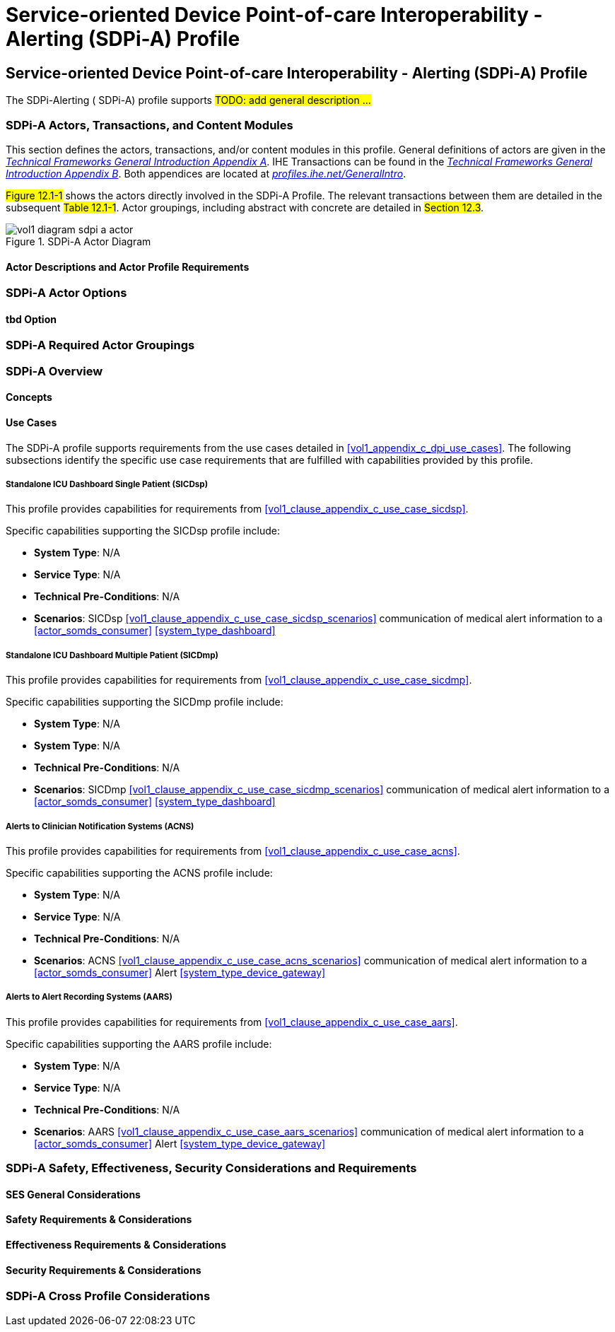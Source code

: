 = Service-oriented Device Point-of-care Interoperability - Alerting (SDPi-A) Profile

// 12.
[sdpi_offset=12]
== Service-oriented Device Point-of-care Interoperability - Alerting (SDPi-A) Profile

The SDPi-Alerting ([[acronym_sdpi_a,SDPi-A]] SDPi-A) profile supports #TODO: add general description ...#

// 12.1
=== SDPi-A Actors, Transactions, and Content Modules

This section defines the actors, transactions, and/or content modules in this profile.
General definitions of actors are given in the https://profiles.ihe.net/GeneralIntro/ch-A.html[_Technical Frameworks General Introduction Appendix A_].
IHE Transactions can be found in the https://profiles.ihe.net/GeneralIntro/ch-B.html[_Technical Frameworks General Introduction Appendix B_].
Both appendices are located at https://profiles.ihe.net/GeneralIntro/[_profiles.ihe.net/GeneralIntro_].

#Figure 12.1-1# shows the actors directly involved in the SDPi-A Profile.
The relevant transactions between them are detailed in the subsequent #Table 12.1-1#.
Actor groupings, including abstract with concrete are detailed in #Section 12.3#.

.SDPi-A Actor Diagram

image::../images/vol1-diagram-sdpi-a-actor.svg[]


// 12.1.1
==== Actor Descriptions and Actor Profile Requirements

// 12.2
=== SDPi-A Actor Options

// 12.2.1
==== tbd Option
// NOTE:  These options are TBD for SDPi 1.0

// 12.3
=== SDPi-A Required Actor Groupings

// 12.4
=== SDPi-A Overview

// 12.4.1
==== Concepts

// 12.4.2
==== Use Cases
The SDPi-A profile supports requirements from the use cases detailed in <<vol1_appendix_c_dpi_use_cases>>.  The following subsections identify the specific use case requirements that are fulfilled with capabilities provided by this profile.


===== Standalone ICU Dashboard Single Patient (SICDsp)
This profile provides capabilities for requirements from <<vol1_clause_appendix_c_use_case_sicdsp>>.

Specific capabilities supporting the SICDsp profile include:

* *System Type*:  N/A
* *Service Type*:  N/A
* *Technical Pre-Conditions*: N/A
* *Scenarios*: SICDsp <<vol1_clause_appendix_c_use_case_sicdsp_scenarios>> communication of medical alert information to a <<actor_somds_consumer>> <<system_type_dashboard>>



===== Standalone ICU Dashboard Multiple Patient (SICDmp)
This profile provides capabilities for requirements from <<vol1_clause_appendix_c_use_case_sicdmp>>.

Specific capabilities supporting the SICDmp profile include:

* *System Type*:  N/A
* *System Type*:  N/A
* *Technical Pre-Conditions*: N/A
* *Scenarios*: SICDmp <<vol1_clause_appendix_c_use_case_sicdmp_scenarios>> communication of medical alert information to a <<actor_somds_consumer>> <<system_type_dashboard>>


===== Alerts to Clinician Notification Systems (ACNS)
This profile provides capabilities for requirements from <<vol1_clause_appendix_c_use_case_acns>>.

Specific capabilities supporting the ACNS profile include:

* *System Type*:  N/A
* *Service Type*:  N/A
* *Technical Pre-Conditions*:  N/A
* *Scenarios*:  ACNS <<vol1_clause_appendix_c_use_case_acns_scenarios>> communication of medical alert information to a <<actor_somds_consumer>> Alert <<system_type_device_gateway>>


===== Alerts to Alert Recording Systems (AARS)
This profile provides capabilities for requirements from <<vol1_clause_appendix_c_use_case_aars>>.

Specific capabilities supporting the AARS profile include:

* *System Type*:  N/A
* *Service Type*:  N/A
* *Technical Pre-Conditions*:  N/A
* *Scenarios*:  AARS <<vol1_clause_appendix_c_use_case_aars_scenarios>> communication of medical alert information to a <<actor_somds_consumer>> Alert <<system_type_device_gateway>>


// 12.5
=== SDPi-A Safety, Effectiveness, Security Considerations and Requirements

// 12.5.1
==== SES General Considerations

// 12.5.2
==== Safety Requirements & Considerations

// 12.5.3
==== Effectiveness Requirements & Considerations

// 12.5.4
==== Security Requirements & Considerations

// 12.6
=== SDPi-A Cross Profile Considerations

